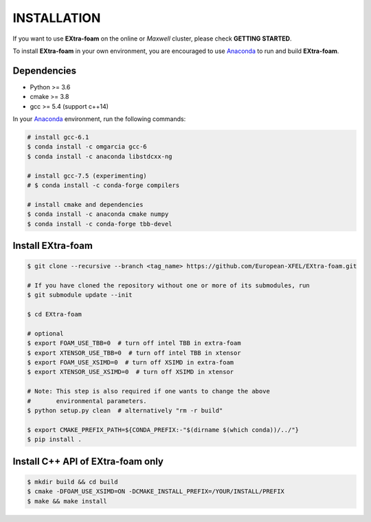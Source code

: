 INSTALLATION
============

If you want to use **EXtra-foam** on the online or `Maxwell` cluster, please check **GETTING STARTED**.

.. _Anaconda: https://www.anaconda.com/

To install **EXtra-foam** in your own environment, you are encouraged to use Anaconda_ to run
and build **EXtra-foam**.

Dependencies
------------

- Python >= 3.6
- cmake >= 3.8
- gcc >= 5.4 (support c++14)

In your Anaconda_ environment, run the following commands:

.. code-block:: bash

    # install gcc-6.1
    $ conda install -c omgarcia gcc-6
    $ conda install -c anaconda libstdcxx-ng

    # install gcc-7.5 (experimenting)
    # $ conda install -c conda-forge compilers

    # install cmake and dependencies
    $ conda install -c anaconda cmake numpy
    $ conda install -c conda-forge tbb-devel

Install **EXtra-foam**
----------------------

.. code-block:: bash

    $ git clone --recursive --branch <tag_name> https://github.com/European-XFEL/EXtra-foam.git

    # If you have cloned the repository without one or more of its submodules, run
    $ git submodule update --init

    $ cd EXtra-foam

    # optional
    $ export FOAM_USE_TBB=0  # turn off intel TBB in extra-foam
    $ export XTENSOR_USE_TBB=0  # turn off intel TBB in xtensor
    $ export FOAM_USE_XSIMD=0  # turn off XSIMD in extra-foam
    $ export XTENSOR_USE_XSIMD=0  # turn off XSIMD in xtensor

    # Note: This step is also required if one wants to change the above
    #       environmental parameters.
    $ python setup.py clean  # alternatively "rm -r build"

    $ export CMAKE_PREFIX_PATH=${CONDA_PREFIX:-"$(dirname $(which conda))/../"}
    $ pip install .


Install C++ API of **EXtra-foam** only
--------------------------------------

.. code-block:: bash

    $ mkdir build && cd build
    $ cmake -DFOAM_USE_XSIMD=ON -DCMAKE_INSTALL_PREFIX=/YOUR/INSTALL/PREFIX
    $ make && make install
